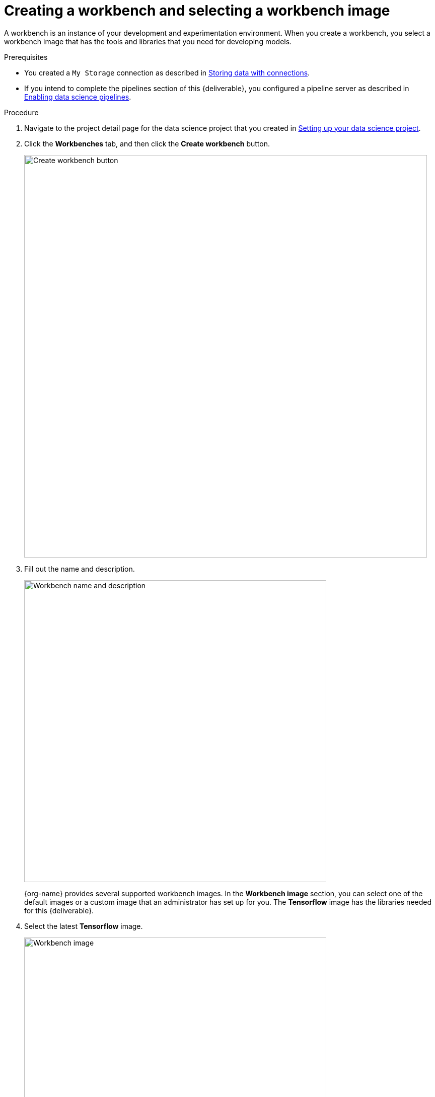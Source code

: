 :_module-type: PROCEDURE

[id='creating-a-workbench']
= Creating a workbench and selecting a workbench image

[role="_abstract"]
A workbench is an instance of your development and experimentation environment. When you create a workbench, you select a workbench image that has the tools and libraries that you need for developing models. 

.Prerequisites

* You created a `My Storage` connection as described in xref:storing-data-with-connections.adoc[Storing data with connections].

* If you intend to complete the pipelines section of this {deliverable}, you configured a pipeline server as described in xref:enabling-data-science-pipelines.adoc[Enabling data science pipelines].


.Procedure

. Navigate to the project detail page for the data science project that you created in xref:setting-up-your-data-science-project.adoc[Setting up your data science project].

. Click the *Workbenches* tab, and then click the *Create workbench* button.
+
image::workbenches/ds-project-create-workbench.png[Create workbench button, 800]

. Fill out the name and description.
+
image::workbenches/create-workbench-form-name-desc.png[Workbench name and description, 600]
+
{org-name} provides several supported workbench images. In the *Workbench image* section, you can select one of the default images or a custom image that an administrator has set up for you. The *Tensorflow* image has the libraries needed for this {deliverable}.

. Select the latest *Tensorflow* image.
+
image::workbenches/create-workbench-form-image.png[Workbench image, 600]

. Choose a small deployment.
+
image::workbenches/create-workbench-form-size.png[Workbench size, 600]

. If your OpenShift cluster has available GPUs, the *Create workbench* form includes an *Accelerator* option. Select *None*. This {deliverable} does not require any GPUs.

. Leave the default environment variables and storage options.
+
image::workbenches/create-workbench-form-env-storage.png[Workbench storage, 600]

. For *Connections*, click *Attach existing connection*.

. Select `My Storage` (the object storage that you configured earlier) and then click *Attach*.
+
image::workbenches/create-workbench-form-data-connection.png[Connection form, 600]

. Click *Create workbench*.

.Verification

In the *Workbenches* tab for the project, the status of the workbench changes from `Starting` to `Running`.

image::workbenches/ds-project-workbench-list.png[Workbench list]

NOTE: If you made a mistake, you can edit the workbench to make changes.

image::workbenches/ds-project-workbench-list-edit.png[Workbench list edit, 350]


.Next step

xref:importing-files-into-jupyter.adoc[Importing the {deliverable} files into the JupyterLab environment]
